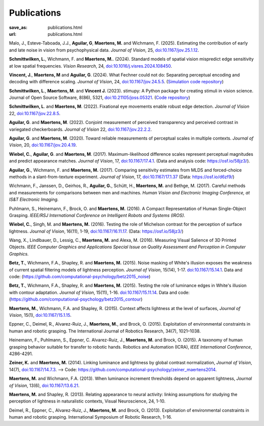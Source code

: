 Publications
************
:save_as: publications.html
:url: publications.html

Malo, J., Esteve-Taboada, J.J., **Aguilar, G**, **Maertens, M.** and Wichmann, F. (2025). Estimating the contribution of early and late noise in vision from psychophysical data. *Journal of Vision*, 25, `doi:10.1167/jov.25.1.12 <https://doi.org/10.1167/jov.25.1.12>`_. 

**Schmittwilken, L.**, Wichmann, F. and **Maertens, M.**. (2024). Standard models of spatial vision mispredict edge sensitivity at low spatial frequencies. *Vision Research*, 24, `doi:10.1016/j.visres.2024.108450 <https://doi.org/10.1016/j.visres.2024.108450>`_. 

**Vincent, J.**, **Maertens, M** and **Aguilar, G**. (2024). What Fechner could not do: Separating perceptual encoding and decoding with difference scaling. *Journal of Vision*, 24, `doi:10.1167/jov.24.5.5 <https://doi.org/10.1167/jov.24.5.5>`_. (`Simulation code repository <https://github.com/computational-psychology/encoding_functions_and_white_stimulus>`_)

**Schmittwilken, L**., **Maertens, M**. and **Vincent J.** (2023). stimupy: A Python package for creating stimuli in vision science. Journal of Open Source Software, 8(86), 5321, `doi:10.21105/joss.05321 <https://doi.org/10.21105/joss.05321>`_. (`Code repository  <https://github.com/computational-psychology/stimupy>`_)


**Schmittwilken, L**. and **Maertens, M**. (2022).
Fixational eye movements enable robust edge detection. *Journal of Vision* 22, `doi:10.1167/jov.22.8.5 <https://doi.org/10.1167/jov.22.8.5>`_.


**Aguilar, G**. and **Maertens, M**. (2022). Conjoint measurement of perceived transparency and perceived contrast in variegated checkerboards. *Journal of Vision* 22, `doi:10.1167/jov.22.2.2 <https://doi.org/10.1167/jov.22.2.2>`_.


**Aguilar, G**. and **Maertens, M**. (2020). Toward reliable measurements of perceptual scales in multiple contexts. *Journal of Vision*, 20, `doi:10.1167/jov.20.4.19 <https://doi.org/10.1167/jov.20.4.19>`_.


**Wiebel, C.**, **Aguilar, G**. and **Maertens, M**. (2017). Maximum-likelihood difference scales represent perceptual magnitudes and predict appearance matches. *Journal of Vision*, 17, `doi:10.1167/17.4.1 <https://dx.doi.org/10.1167/17.4.1>`_. (Data and analysis code: `<https://osf.io/58jz3/>`_).


**Aguilar, G.**, Wichmann, F. and **Maertens, M.** (2017). Comparing sensitivity estimates
from MLDS and forced-choice methods in a slant-from-texture experiment. 
*Journal of Vision*, 17, `doi:10.1167/17.1.37 <https://dx.doi.org/10.1167/17.1.37>`_ (Data: `<https://osf.io/d6zf9/>`_)


Wichmann, F., Janssen, D., Geirhos, R., **Aguilar, G.**, Schütt, H., **Maertens, M.** and Bethge, M. (2017). 
Careful methods and measurements for comparisons between men and machines. 
*Human Vision and Electronic Imaging Conference, at IS&T Electronic Imaging.*


Puhlmann, S., Heinemann, F., Brock, O. and **Maertens, M.** (2016). 
A Compact Representation of Human Single-Object Grasping. 
*IEEE/RSJ International Conference on Intelligent Robots and Systems (IROS).*


**Wiebel, C.**, Singh, M. and **Maertens, M.** (2016). 
Testing the role of Michelson contrast for the perception of surface lightness. 
*Journal of Vision*, 16(11), 1-19, `doi:10.1167/16.11.17 <https://dx.doi.org/10.1167/16.11.17>`_. (Data: `<https://osf.io/58jz3/>`_)


Wang, X., Lindlbauer, D., Lessig, C., **Maertens, M.** and Alexa, M. (2016). 
Measuring Visual Salience of 3D Printed Objects. 
*IEEE Computer Graphics and Applications Special Issue on Quality Assessment and Perception in Computer Graphics.*


**Betz, T.**, Wichmann, F.A., Shapley, R. and **Maertens, M.** (2015). 
Noise masking of White's illusion exposes  the weakness of current spatial filtering models of lightness perception. 
*Journal of Vision*, 15(14), 1-17. `doi:10.1167/15.14.1 <https://dx.doi.org/10.1167/15.14.1>`_. Data and code: (`<https://github.com/computational-psychology/betz2015_noise>`_)


**Betz, T.**, Wichmann, F.A., Shapley, R. and **Maertens, M.** (2015). 
Testing the role of luminance edges in White's illusion with contour adaptation. 
*Journal of Vision*, 15(11), 1-16. `doi:10.1167/15.11.14 <https://doi.org/10.1167/15.11.14>`_.  Data and code: (`<https://github.com/computational-psychology/betz2015_contour>`_)


**Maertens, M.**, Wichmann, F.A. and Shapley, R. (2015). 
Context affects lightness at the level of surfaces, 
*Journal of Vision*, 15(1), `doi:10.1167/15.1.15 <https://dx.doi.org/10.1167/15.1.15>`_.


Eppner, C., Deimel, R., Alvarez-Ruiz, J., **Maertens, M.**, and Brock, O. (2015). Exploitation of environmental constraints in human and robotic grasping. The International Journal of Robotics Research, 34(7), 1021–1038.


Heinemann, F., Puhlmann, S., Eppner, C. Alvarez-Ruiz, J., **Maertens, M.** and Brock, O. (2015). 
A taxonomy of human grasping behavior suitable for transfer to robotic hands. Robotics and Automation (ICRA), 
*IEEE International Conference*, 4286-4291.


**Zeiner, K.** and **Maertens, M.** (2014). 
Linking luminance and lightness by global contrast normalization, 
*Journal of Vision*, 14(7), `doi:10.1167/14.7.3 <https://dx.doi.org/10.1167/14.7.3>`_. --> Code: `<https://github.com/computational-psychology/zeiner_maertens2014>`_.


**Maertens, M.** and Wichmann, F.A. (2013). 
When luminance increment thresholds depend on apparent lightness, 
*Journal of Vision*, 13(6), `doi:10.1167/13.6.21 <https://dx.doi.org/10.1167/13.6.21>`_.


**Maertens, M.** and Shapley, R. (2013). 
Relating appearance to neural activity: linking assumptions for studying the perception of lightness in naturalistic contexts, 
Visual Neuroscience, 24, 1-10.


Deimel, R., Eppner, C., Alvarez-Ruiz, J., **Maertens, M.** and Brock, O. (2013). 
Exploitation of environmental constraints in human and robotic grasping. International Symposium of Robotic Research, 1-16.






